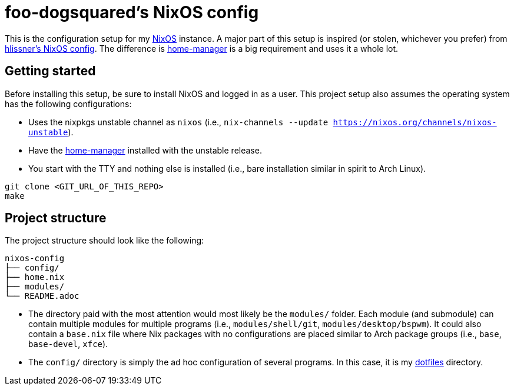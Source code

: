 = foo-dogsquared's NixOS config

This is the configuration setup for my https://nixos.org[NixOS] instance.
A major part of this setup is inspired (or stolen, whichever you prefer) from https://github.com/hlissner/dotfiles[hlissner's NixOS config].
The difference is https://github.com/rycee/home-manager[home-manager] is a big requirement and uses it a whole lot.




== Getting started

Before installing this setup, be sure to install NixOS and logged in as a user.
This project setup also assumes the operating system has the following configurations:

- Uses the nixpkgs unstable channel as `nixos` (i.e., `nix-channels --update https://nixos.org/channels/nixos-unstable`).
- Have the https://github.com/rycee/home-manager[home-manager] installed with the unstable release.
- You start with the TTY and nothing else is installed (i.e., bare installation similar in spirit to Arch Linux).

[source, shell]
----
git clone <GIT_URL_OF_THIS_REPO>
make
----




== Project structure

The project structure should look like the following:

[source, tree]
----
nixos-config
├── config/
├── home.nix
├── modules/
└── README.adoc
----

- The directory paid with the most attention would most likely be the `modules/` folder.
Each module (and submodule) can contain multiple modules for multiple programs (i.e., `modules/shell/git`, `modules/desktop/bspwm`).
It could also contain a `base.nix` file where Nix packages with no configurations are placed similar to Arch package groups (i.e., `base`, `base-devel`, `xfce`).

- The `config/` directory is simply the ad hoc configuration of several programs.
In this case, it is my https://github.com/foo-dogsquared/dotflies[dotfiles] directory.

